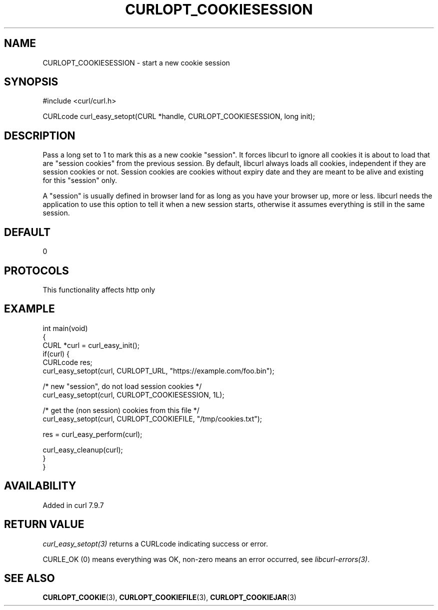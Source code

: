 .\" generated by cd2nroff 0.1 from CURLOPT_COOKIESESSION.md
.TH CURLOPT_COOKIESESSION 3 "2025-06-03" libcurl
.SH NAME
CURLOPT_COOKIESESSION \- start a new cookie session
.SH SYNOPSIS
.nf
#include <curl/curl.h>

CURLcode curl_easy_setopt(CURL *handle, CURLOPT_COOKIESESSION, long init);
.fi
.SH DESCRIPTION
Pass a long set to 1 to mark this as a new cookie "session". It forces libcurl
to ignore all cookies it is about to load that are "session cookies" from the
previous session. By default, libcurl always loads all cookies, independent if
they are session cookies or not. Session cookies are cookies without expiry
date and they are meant to be alive and existing for this "session" only.

A "session" is usually defined in browser land for as long as you have your
browser up, more or less. libcurl needs the application to use this option to
tell it when a new session starts, otherwise it assumes everything is still in
the same session.
.SH DEFAULT
0
.SH PROTOCOLS
This functionality affects http only
.SH EXAMPLE
.nf
int main(void)
{
  CURL *curl = curl_easy_init();
  if(curl) {
    CURLcode res;
    curl_easy_setopt(curl, CURLOPT_URL, "https://example.com/foo.bin");

    /* new "session", do not load session cookies */
    curl_easy_setopt(curl, CURLOPT_COOKIESESSION, 1L);

    /* get the (non session) cookies from this file */
    curl_easy_setopt(curl, CURLOPT_COOKIEFILE, "/tmp/cookies.txt");

    res = curl_easy_perform(curl);

    curl_easy_cleanup(curl);
  }
}
.fi
.SH AVAILABILITY
Added in curl 7.9.7
.SH RETURN VALUE
\fIcurl_easy_setopt(3)\fP returns a CURLcode indicating success or error.

CURLE_OK (0) means everything was OK, non\-zero means an error occurred, see
\fIlibcurl\-errors(3)\fP.
.SH SEE ALSO
.BR CURLOPT_COOKIE (3),
.BR CURLOPT_COOKIEFILE (3),
.BR CURLOPT_COOKIEJAR (3)
